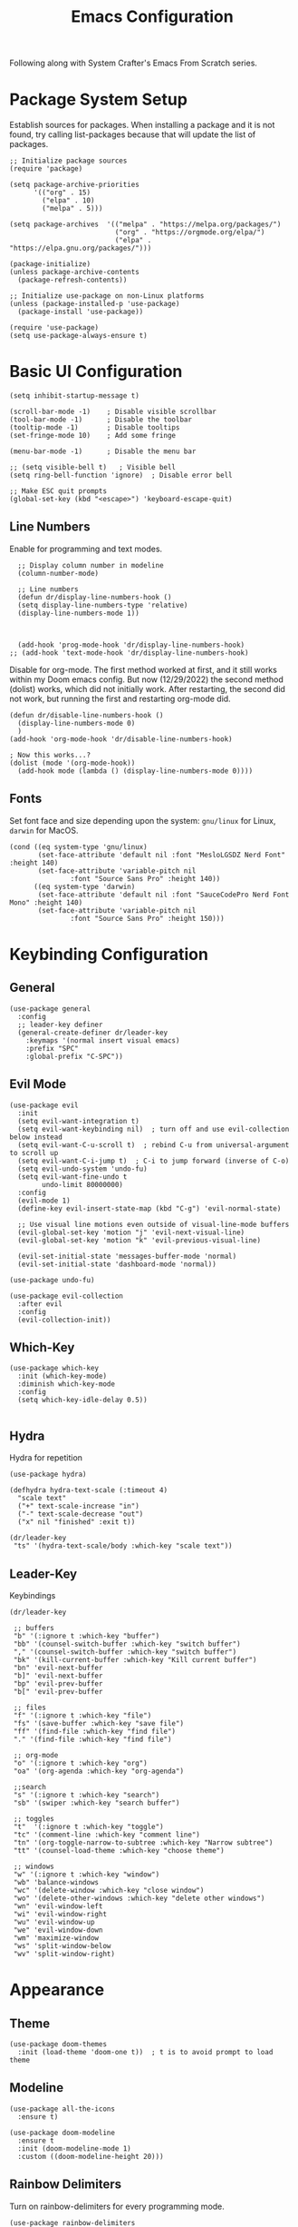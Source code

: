 #+title: Emacs Configuration
#+PROPERTY: header-args :tangle ./init.el

Following along with System Crafter's Emacs From Scratch series.

* Package System Setup
Establish sources for packages.
When installing a package and it is not found, try calling list-packages
because that will update the list of packages.
#+begin_src elisp
;; Initialize package sources
(require 'package)

(setq package-archive-priorities
      '(("org" . 15)
        ("elpa" . 10)
        ("melpa" . 5)))

(setq package-archives  '(("melpa" . "https://melpa.org/packages/")
                          ("org" . "https://orgmode.org/elpa/")
                          ("elpa" . "https://elpa.gnu.org/packages/")))

(package-initialize)
(unless package-archive-contents
  (package-refresh-contents))

;; Initialize use-package on non-Linux platforms
(unless (package-installed-p 'use-package)
  (package-install 'use-package))

(require 'use-package)
(setq use-package-always-ensure t)
#+end_src

* Basic UI Configuration

#+begin_src elisp
(setq inhibit-startup-message t)

(scroll-bar-mode -1)    ; Disable visible scrollbar
(tool-bar-mode -1)      ; Disable the toolbar
(tooltip-mode -1)       ; Disable tooltips
(set-fringe-mode 10)    ; Add some fringe

(menu-bar-mode -1)      ; Disable the menu bar

;; (setq visible-bell t)   ; Visible bell
(setq ring-bell-function 'ignore)  ; Disable error bell

;; Make ESC quit prompts
(global-set-key (kbd "<escape>") 'keyboard-escape-quit)
#+end_src

** Line Numbers
Enable for programming and text modes.
#+begin_src elisp
  ;; Display column number in modeline
  (column-number-mode)

  ;; Line numbers
  (defun dr/display-line-numbers-hook ()
  (setq display-line-numbers-type 'relative)
  (display-line-numbers-mode 1))
  

  
  (add-hook 'prog-mode-hook 'dr/display-line-numbers-hook)
;; (add-hook 'text-mode-hook 'dr/display-line-numbers-hook)
#+end_src

Disable for org-mode.
The first method worked at first, and it still works within my Doom emacs
config. But now (12/29/2022) the second method (dolist) works, which did
not initially work. After restarting, the second did not work, but running
the first and restarting org-mode did.
#+begin_src elisp
(defun dr/disable-line-numbers-hook ()
  (display-line-numbers-mode 0)
  )
(add-hook 'org-mode-hook 'dr/disable-line-numbers-hook)

; Now this works...?
(dolist (mode '(org-mode-hook))
  (add-hook mode (lambda () (display-line-numbers-mode 0))))
#+end_src

** Fonts
Set font face and size depending upon the system: ~gnu/linux~ for Linux, ~darwin~ for MacOS.
#+begin_src elisp
(cond ((eq system-type 'gnu/linux)
       (set-face-attribute 'default nil :font "MesloLGSDZ Nerd Font" :height 140)
       (set-face-attribute 'variable-pitch nil
			   :font "Source Sans Pro" :height 140))
      ((eq system-type 'darwin)
       (set-face-attribute 'default nil :font "SauceCodePro Nerd Font Mono" :height 140)
       (set-face-attribute 'variable-pitch nil
			   :font "Source Sans Pro" :height 150)))
#+end_src

* Keybinding Configuration
** General
#+begin_src elisp
(use-package general
  :config
  ;; leader-key definer
  (general-create-definer dr/leader-key
    :keymaps '(normal insert visual emacs)
    :prefix "SPC"
    :global-prefix "C-SPC"))
#+end_src

** Evil Mode
#+begin_src elisp
(use-package evil
  :init
  (setq evil-want-integration t)
  (setq evil-want-keybinding nil)  ; turn off and use evil-collection below instead
  (setq evil-want-C-u-scroll t)  ; rebind C-u from universal-argument to scroll up
  (setq evil-want-C-i-jump t)  ; C-i to jump forward (inverse of C-o)
  (setq evil-undo-system 'undo-fu)
  (setq evil-want-fine-undo t
        undo-limit 80000000)
  :config
  (evil-mode 1)
  (define-key evil-insert-state-map (kbd "C-g") 'evil-normal-state)

  ;; Use visual line motions even outside of visual-line-mode buffers
  (evil-global-set-key 'motion "j" 'evil-next-visual-line)
  (evil-global-set-key 'motion "k" 'evil-previous-visual-line)

  (evil-set-initial-state 'messages-buffer-mode 'normal)
  (evil-set-initial-state 'dashboard-mode 'normal))

(use-package undo-fu)

(use-package evil-collection
  :after evil
  :config
  (evil-collection-init))
#+end_src

** Which-Key
#+begin_src elisp
(use-package which-key
  :init (which-key-mode)
  :diminish which-key-mode
  :config
  (setq which-key-idle-delay 0.5))

#+end_src

** Hydra
Hydra for repetition
#+begin_src elisp
(use-package hydra)

(defhydra hydra-text-scale (:timeout 4)
  "scale text"
  ("+" text-scale-increase "in")
  ("-" text-scale-decrease "out")
  ("x" nil "finished" :exit t))

(dr/leader-key
 "ts" '(hydra-text-scale/body :which-key "scale text"))
#+end_src

** Leader-Key
Keybindings
#+begin_src elisp
(dr/leader-key

 ;; buffers
 "b" '(:ignore t :which-key "buffer")
 "bb" '(counsel-switch-buffer :which-key "switch buffer")
 "," '(counsel-switch-buffer :which-key "switch buffer")
 "bk" '(kill-current-buffer :which-key "Kill current buffer")
 "bn" 'evil-next-buffer
 "b]" 'evil-next-buffer
 "bp" 'evil-prev-buffer
 "b[" 'evil-prev-buffer

 ;; files
 "f" '(:ignore t :which-key "file")
 "fs" '(save-buffer :which-key "save file")
 "ff" '(find-file :which-key "find file")
 "." '(find-file :which-key "find file")

 ;; org-mode
 "o" '(:ignore t :which-key "org")
 "oa" '(org-agenda :which-key "org-agenda")

 ;;search
 "s" '(:ignore t :which-key "search")
 "sb" '(swiper :which-key "search buffer")

 ;; toggles
 "t"  '(:ignore t :which-key "toggle")
 "tc" '(comment-line :which-key "comment line")
 "tn" '(org-toggle-narrow-to-subtree :which-key "Narrow subtree")
 "tt" '(counsel-load-theme :which-key "choose theme")

 ;; windows
 "w" '(:ignore t :which-key "window")
 "wb" 'balance-windows
 "wc" '(delete-window :which-key "close window")
 "wo" '(delete-other-windows :which-key "delete other windows")
 "wn" 'evil-window-left
 "wi" 'evil-window-right
 "wu" 'evil-window-up
 "we" 'evil-window-down
 "wm" 'maximize-window
 "ws" 'split-window-below
 "wv" 'split-window-right)
#+end_src

* Appearance
** Theme
#+begin_src elisp
(use-package doom-themes
  :init (load-theme 'doom-one t))  ; t is to avoid prompt to load theme
#+end_src

** Modeline
#+begin_src elisp
(use-package all-the-icons
  :ensure t)

(use-package doom-modeline
  :ensure t
  :init (doom-modeline-mode 1)
  :custom ((doom-modeline-height 20)))
#+end_src

** Rainbow Delimiters
Turn on rainbow-delimiters for every programming mode.
#+begin_src elisp
(use-package rainbow-delimiters
  :hook (prog-mode . rainbow-delimiters-mode))
#+end_src

* Navigation
** Ivy
Depending on the source for ivy, swiper may not be included.
(use-package swiper
  :ensure t)

#+begin_src elisp
(use-package ivy
  :diminish ivy
  :bind (("C-s" . swiper)
         :map ivy-minibuffer-map
         ("TAB" . ivy-partial)
         ;; ("C-l" . ivy-alt-done)
         ("C-j" . ivy-next-line)
         ("C-k" . ivy-previous-line)
         :map ivy-switch-buffer-map
         ("C-k" . ivy-previous-line)
         ;; ("C-l" . ivy-done)
         ("C-d" . ivy-switch-buffer-kill)
         :map ivy-reverse-i-search-map
         ("C-k" . ivy-previous-line)
         ("C-d" . ivy-reverse-i-search-kill))
  :init
  (ivy-mode 1)
  :config
  (setq ivy-wrap t)
  (setq +ivy-buffer-preview t)
  (setq ivy-count-format "(%d/%d) ")
  (setq ivy-virtual-buffer t)
  ;; Set minibuffer height per command
  (setf (alist-get 'counsel-projectile-rg ivy-height-alist) 15)
  (setf (alist-get 'swiper ivy-height-alist) 15)
  (setf (alist-get 'counsel-switch-buffer ivy-height-alist) 8)
  (add-to-list 'ivy-re-builders-alist '(counsel-projectile-find-file . ivy--regex-plus)))
  ;; (dr/leader-key
  ;;  "," '(+ivy/switch-workspace-buffer :which-key "switch workspace buffers")
  ;;  "<" '(ivy-switch-buffer :which-key "switch buffers"))

;; Short descriptions next to ivy choices.
(use-package ivy-rich
  :init
  (ivy-rich-mode 1))
#+end_src

** Counsel
#+begin_src elisp
(use-package counsel
  :bind (("M-x" . counsel-M-x)
         ("C-x b" . counsel-ibuffer)
         ("C-x C-f" . counsel-find-file)
         :map minibuffer-local-map
         ("C-r" . 'counsel-minibuffer-history)))
#+end_src

** Helpful
#+begin_src elisp
(use-package helpful
  :custom
  (counsel-describe-function-function #'helpful-callable)
  (counsel-describe-variable-function #'helpful-variable)
  :bind
  ; Change function used by current mapping:
  ([remap describe-function] . counsel-describe-function)
  ([remap describe-command] . helpful-command)
  ([remap describe-variable] . counsel-describe-variable)
  ([remap describe-key] . helpful-key))

;; helpful bindings
(dr/leader-key
  "h" '(:ignore t :which-key "help")
  "hf" '(counsel-describe-function :which-key "describe function")
  "hv" '(counsel-describe-variable :which-key "describe variable"))
#+end_src

** Evil-Snipe (not using)
(use-package evil-snipe
  :after evil
  :config
  (evil-snipe-mode t)
  :hook
  (magit-mode . 'turn-off-evil-snipe-override-mode)
  :custom
  (evil-snipe-scope 'visible))

** Avy
#+begin_src elisp
(use-package avy)
(define-key evil-normal-state-map (kbd "s") 'avy-goto-char-2-below)
(define-key evil-normal-state-map (kbd "S") 'avy-goto-char-2-above)
#+end_src

** Projectile
#+begin_src elisp
(use-package projectile
  :diminish projectile-mode
  :config (projectile-mode)
  :custom ((projectile-completion-system 'ivy))
  :bind (:map projectile-mode-map
              ("C-c p" . projectile-command-map))
  :init
  ;; The below variable settings are from DOOM emacs
  (setq projectile-auto-discover nil
        projectile-globally-ignored-files '(".DS_STORE" "TAGS")
        projectile-globally-ignored-file-suffixes '(".elc" ".pyc" ".o")
  ;;       projectile-kill-buffers-filter 'kill-only-files
        projectile-ignored-projects '("/~"))

  (when (file-directory-p "~/repos/")
    (setq projectile-project-search-path '("~/repos")))
  ;; (setq projectile-switch-project-action #'projectile-dired)
  (setq projectile-switch-project-action #'projectile-find-file))

(use-package counsel-projectile
  :config
  (counsel-projectile-mode)
  (setq ivy-initial-inputs-alist nil))
#+end_src
Now press alt-o for actions on highlighted selection during projectile action

*** Projectile bindings
#+begin_src elisp
(dr/leader-key
 "p" '(:ignore t :which-key "project")
 "pa" '(projectile-add-known-project :which-key "add project")
 "pF" '(counsel-projectile-rg :which-key "ripgrep in files")
 "pp" '(projectile-switch-project :which-key "Switch to project")
 "pf" '(counsel-projectile-find-file :which-key "Find file")
 "pd" '(projectile-find-dir :whick-key "Find project directory")
 "pb" '(counsel-projectile-switch-to-buffer :which-key "Switch to project buffer"))
#+end_src

** Magit
#+begin_src elisp
(use-package magit
  :commands (magit-status magit-get-current-branch)
  :custom
  ;; custom function to display diff in separate window
  (magit-display-buffer-function #'magit-display-buffer-same-window-except-diff-v1))

;; magit bindings
(dr/leader-key
 "g" '(:ignore t :which-key "git")
 "gg" '(magit-status :which-key "magit status"))
#+end_src

* Org Mode
** Org setup functions
#+begin_src elisp
  (defun dr/org-mode-setup ()
    (org-indent-mode)
    (variable-pitch-mode 1)
    (visual-line-mode 1)
    ;; (auto-fill-mode 0)
    ;; (setq evil-auto-indent nil)
    (diminish org-indent-mode)
    (display-line-numbers-mode 0)
     )
#+end_src
(require 'org-indent)

#+begin_src elisp
(defun dr/org-font-setup ()

  ;; Replace list hypen with a dot
  (font-lock-add-keywords 'org-mode
		    '(("^ *\\([-]\\) "
		       (0 (prog1 () (compose-region (match-beginning 1) (match-end 1) "•"))))))

  ;; Set headings face sizes.
  (dolist (face '((org-level-1 . 1.2)

    (org-level-2 . 1.1)
    (org-level-3 . 1.05)
    (org-level-4 . 1.0)
    (org-level-5 . 1.0)
    (org-level-6 . 1.0)
    (org-level-7 . 1.0)
    (org-level-8 . 1.0)))
  (set-face-attribute (car face) nil :weight 'regular :height (cdr face)))


  ;; Get rid of the background on column views
  (set-face-attribute 'org-column nil :background nil)
  (set-face-attribute 'org-column-title nil :background nil)

  ;; From David Wilson's EFS:
  ;; Ensure that anything that should be fixed-pitch in Org files appears that way
  (set-face-attribute 'org-block nil :foreground nil :inherit 'fixed-pitch)
  (set-face-attribute 'org-code nil   :inherit '(shadow fixed-pitch))
  (set-face-attribute 'org-table nil   :inherit '(shadow fixed-pitch))
  (set-face-attribute 'org-verbatim nil :inherit '(shadow fixed-pitch))
  (set-face-attribute 'org-special-keyword nil :inherit '(font-lock-comment-face fixed-pitch))
  (set-face-attribute 'org-meta-line nil :inherit '(font-lock-comment-face fixed-pitch))
  (set-face-attribute 'org-checkbox nil :inherit 'fixed-pitch)
  )
#+end_src

** Basic Config
#+begin_src elisp
  (use-package org
    :defer t
    :hook (org-mode . dr/org-mode-setup)
    :config
    (setq org-ellipsis " ▾"
	  org-hide-emphasis-markers t
	  org-src-fontify-natively t
	  org-fontify-quote-and-verse-blocks t
	  org-src-tab-acts-natively t
	  org-edit-src-content-indentation 2
	  org-hide-block-startup nil
	  org-src-preserve-indentation nil
	  org-startup-folded 'content
	  org-cycle-separator-lines 2)

    (setq org-agenda-files '("~/notes/tasks.org"))

    (setq org-todo-keywords
	  '((sequence "TODO(t)" "NEXT(n)" "ACTIVE(a)" "DONE(d!)")))

    ;; Custom agenda views
    (setq org-agenda-custom-commands
	  '(("d" "Dashboard"
	     ((agenda "" ((org-deadline-warning-days 7)))
	      (todo "NEXT"
		    ((org-agenda-overriding-header "Next Tasks")))
	      (todo "ACTIVE"
		    ((org-agenda-overriding-header "Active Tasks")))))
	    ("n" "Next Tasks"
	     ((todo "NEXT"
		    ((org-agenda-overriding-header "Next Tasks")))))
	    ("a" "Active Tasks"
	     ((todo "ACTIVE"
		    ((org-agenda-overriding-header "Active Tasks")))))))

    (setq org-agenda-start-with-log-mode t)
    (setq org-log-done 'time)
    (setq org-log-into-drawer t)
    (display-line-numbers-mode 0)
    (dr/org-font-setup)
    )
  
#+end_src

** Visual mode
Set maximum width for org-mode display
#+begin_src elisp
(defun dr/org-mode-visual-fill ()
  (setq visual-fill-column-width 100
	visual-fill-column-center-text t)
  (visual-fill-column-mode 1))

(use-package visual-fill-column
  :hook (org-mode . dr/org-mode-visual-fill))
#+end_src

** Bullets
#+begin_src elisp
(use-package org-superstar
  :after org
  :hook (org-mode . org-superstar-mode)
  :custom
  (org-superstar-remove-leading-stars t)
  (org-superstar-headline-bullets-list '("◉" "○" "◌" "⁖" "◿")))
#+end_src

** Configure Babel Languages
#+begin_src elisp
(org-babel-do-load-languages
  'org-babel-load-languages
  '((emacs-lisp . t)
    (python . t)))

(push '("conf-unix" . conf-unix) org-src-lang-modes)
#+end_src

** Auto-tangle
#+begin_src elisp
(defun efs/org-babel-tangle-config ()
  (when (string-equal (buffer-file-name)
                      (expand-file-name "~/.config/emacs-from-scratch/config.org"))
    ;; Dynamic scoping to the rescue
    (let ((org-confirm-babel-evaluate nil))
      (org-babel-tangle))))

(add-hook 'org-mode-hook (lambda () (add-hook 'after-save-hook #'efs/org-babel-tangle-config)))
#+end_src

** Evil-Org Bindings
(use-package evil-org
  :ensure t
  :after org
  :hook ((org-mode . (lambda () evil-org-mode))
	 ;; (org-agenda-mode . evil-org-mode)
	 )
  :config
  ;; (evil-org-set-key-theme '(textobjects insert navigation additional shift todo heading))
  (require 'evil-org-agenda)
  (evil-org-agenda-set-keys)
  )

